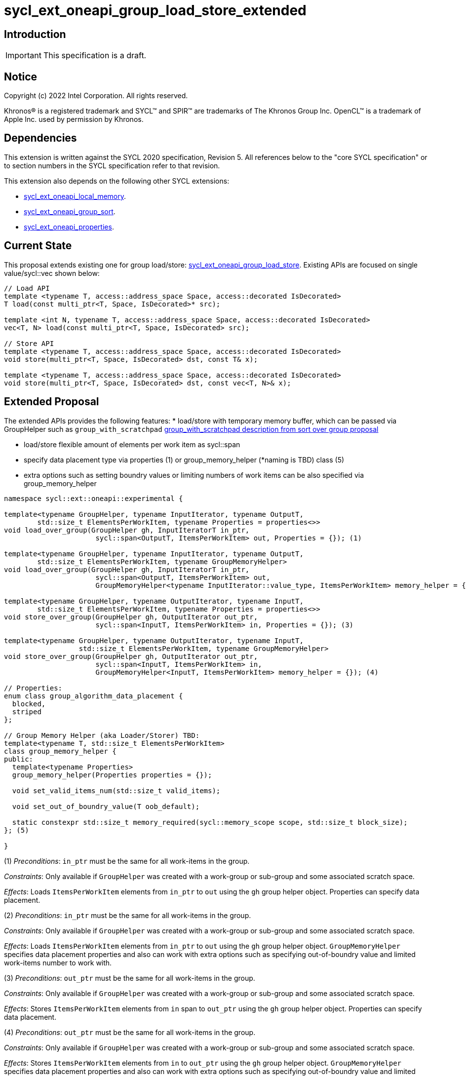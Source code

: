= sycl_ext_oneapi_group_load_store_extended

:source-highlighter: coderay
:coderay-linenums-mode: table

// This section needs to be after the document title.
:doctype: book
:toc2:
:toc: left
:encoding: utf-8
:lang: en
:dpcpp: pass:[DPC++]
:language: {basebackend@docbook:c++:cpp}

== Introduction

IMPORTANT: This specification is a draft.


== Notice

[%hardbreaks]
Copyright (c) 2022 Intel Corporation.  All rights reserved.

Khronos(R) is a registered trademark and SYCL(TM) and SPIR(TM) are trademarks
of The Khronos Group Inc.  OpenCL(TM) is a trademark of Apple Inc. used by
permission by Khronos.

== Dependencies

This extension is written against the SYCL 2020 specification, Revision 5. All references below to the "core SYCL specification" or to section numbers in the SYCL specification refer to that revision.

This extension also depends on the following other SYCL extensions:

* link:https://github.com/intel/llvm/blob/sycl/sycl/doc/extensions/supported/sycl_ext_oneapi_local_memory.asciidoc[
  sycl_ext_oneapi_local_memory].

* link:https://github.com/intel/llvm/blob/sycl/sycl/doc/extensions/proposed/sycl_ext_oneapi_group_sort.asciidoc[
  sycl_ext_oneapi_group_sort].

* link:../experimental/sycl_ext_oneapi_properties.asciidoc[
  sycl_ext_oneapi_properties].

== Current State

This proposal extends existing one for group load/store: link:https://github.com/intel/llvm/blob/sycl/sycl/doc/extensions/experimental/sycl_ext_oneapi_group_load_store.asciidoc[sycl_ext_oneapi_group_load_store]. Existing APIs are focused on single value/sycl::vec shown below:

[source,c++]
----
// Load API
template <typename T, access::address_space Space, access::decorated IsDecorated>
T load(const multi_ptr<T, Space, IsDecorated>* src);

template <int N, typename T, access::address_space Space, access::decorated IsDecorated>
vec<T, N> load(const multi_ptr<T, Space, IsDecorated> src);

// Store API
template <typename T, access::address_space Space, access::decorated IsDecorated>
void store(multi_ptr<T, Space, IsDecorated> dst, const T& x);

template <typename T, access::address_space Space, access::decorated IsDecorated>
void store(multi_ptr<T, Space, IsDecorated> dst, const vec<T, N>& x);
----

== Extended Proposal

The extended APIs provides the following features:
* load/store with temporary memory buffer, which can be passed via GroupHelper such as `group_with_scratchpad` link:https://github.com/intel/llvm/blob/sycl/sycl/doc/extensions/proposed/sycl_ext_oneapi_group_sort.asciidoc#group-helper[group_with_scratchpad description from sort over group proposal]

* load/store flexible amount of elements per work item as sycl::span

* specify data placement type via properties (1) or group_memory_helper (*naming is TBD) class (5)

* extra options such as setting boundry values or limiting numbers of work items can be also specified via group_memory_helper

[source,c++]
----
namespace sycl::ext::oneapi::experimental {

template<typename GroupHelper, typename InputIterator, typename OutputT,
        std::size_t ElementsPerWorkItem, typename Properties = properties<>>
void load_over_group(GroupHelper gh, InputIteratorT in_ptr,
                      sycl::span<OutputT, ItemsPerWorkItem> out, Properties = {}); (1)

template<typename GroupHelper, typename InputIterator, typename OutputT,
        std::size_t ElementsPerWorkItem, typename GroupMemoryHelper>
void load_over_group(GroupHelper gh, InputIteratorT in_ptr,
                      sycl::span<OutputT, ItemsPerWorkItem> out,
                      GroupMemoryHelper<typename InputIterator::value_type, ItemsPerWorkItem> memory_helper = {}); (2)

template<typename GroupHelper, typename OutputIterator, typename InputT,
        std::size_t ElementsPerWorkItem, typename Properties = properties<>>
void store_over_group(GroupHelper gh, OutputIterator out_ptr,
                      sycl::span<InputT, ItemsPerWorkItem> in, Properties = {}); (3)

template<typename GroupHelper, typename OutputIterator, typename InputT,
                  std::size_t ElementsPerWorkItem, typename GroupMemoryHelper>
void store_over_group(GroupHelper gh, OutputIterator out_ptr,
                      sycl::span<InputT, ItemsPerWorkItem> in,
                      GroupMemoryHelper<InputT, ItemsPerWorkItem> memory_helper = {}); (4)

// Properties:
enum class group_algorithm_data_placement {
  blocked,
  striped
};

// Group Memory Helper (aka Loader/Storer) TBD:
template<typename T, std::size_t ElementsPerWorkItem>
class group_memory_helper {
public:
  template<typename Properties>
  group_memory_helper(Properties properties = {});

  void set_valid_items_num(std::size_t valid_items);

  void set_out_of_boundry_value(T oob_default);

  static constexpr std::size_t memory_required(sycl::memory_scope scope, std::size_t block_size);
}; (5)

}
----

(1) _Preconditions_: `in_ptr` must be the same for all work-items
in the group.

_Constraints_: Only available if `GroupHelper` was created with a
work-group or sub-group and some associated scratch space.

_Effects_: Loads `ItemsPerWorkItem` elements from `in_ptr` to `out`
using the `gh` group helper object. Properties can specify data placement.

(2) _Preconditions_: `in_ptr` must be the same for all work-items
in the group.

_Constraints_: Only available if `GroupHelper` was created with a
work-group or sub-group and some associated scratch space.

_Effects_: Loads `ItemsPerWorkItem` elements from `in_ptr` to `out`
using the `gh` group helper object. `GroupMemoryHelper` specifies data placement properties and also can work with extra options such as specifying out-of-boundry value and limited work-items number to work with.

(3) _Preconditions_: `out_ptr` must be the same for all work-items
in the group.

_Constraints_: Only available if `GroupHelper` was created with a
work-group or sub-group and some associated scratch space.

_Effects_: Stores `ItemsPerWorkItem` elements from `in` span to `out_ptr`
using the `gh` group helper object. Properties can specify data placement.

(4) _Preconditions_: `out_ptr` must be the same for all work-items
in the group.

_Constraints_: Only available if `GroupHelper` was created with a
work-group or sub-group and some associated scratch space.

_Effects_: Stores `ItemsPerWorkItem` elements from `in` to `out_ptr`
using the `gh` group helper object. `GroupMemoryHelper` specifies data placement properties and also can work with extra options such as specifying out-of-boundry value and limited work-items number to work with.

== Usage Examples

1. Example shows the simple case of block load of global memory from `input` to the private array `data` and store it back to `output`
The temporary memory is queried from `group_memory_helper` and allocated via `sycl::local_accessor`

[source,c++]
----

queue.submit([&](sycl::handler &cgh) {
  constexpr auto temp_memory_size =
    sycl_ext::group_memory_helper<T, items_per_thread>::memory_required(sycl::memory_scope::work_group, block_size);
  sycl::local_accessor<std::byte> buffer(temp_memory_size, cgh);
  cgh.parallel_for(sycl::nd_range<1>(global_size, local_size), [=](sycl::nd_item<1> item) {
      T data[items_per_thread];
      sycl_ext::group_with_scratchpad gh{item.get_group(),
                                        sycl::span{buffer.get_pointer().get(), temp_memory_size}};
      sycl_ext::load_over_group(gh, input, sycl::span{data});

      // Work with data...
      
      sycl_ext::store_over_group(gh, output, sycl::span{data});
  });
});
----


2. Example shows the case of striped block load of global memory from `input` to the private array `data` and store it back to `output`
The temporary memory is allocated via `group_local_memory` API

[source,c++]
----
queue.submit([&](sycl::handler &cgh) {
  constexpr auto temp_memory_size =
    sycl_ext::block_loader<T, items_per_thread>::memory_required(sycl::memory_scope::work_group, block_size);
  
  cgh.parallel_for(sycl::nd_range<1>(global_size, local_size), [=](sycl::nd_item<1> item) {
      T data[items_per_thread];

      auto scratch = sycl::ext::oneapi::group_local_memory<std::byte[temp_memory_size]>(item.get_group());

      sycl_ext::group_with_scratchpad gh{item.get_group(), sycl::span{scratch.get(), temp_memory_size}};
      
      sycl_ext::load_over_group(gh, input, sycl::span{data}, properties<data_placement<striped>>{});

      // Work with data...
      
      sycl_ext::store_over_group(gh, output, sycl::span{data}, properties<data_placement<striped>>{});
  });
});
----

== Design Considerations

* consider extending sycl::span to std::mdspan for C++23 for 2d and 3d kernels

